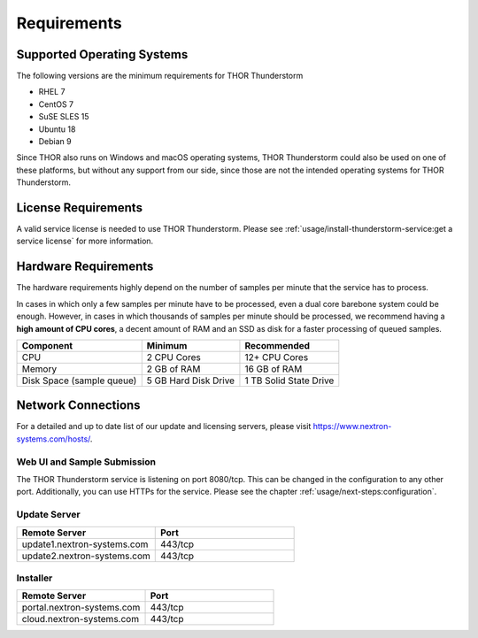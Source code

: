Requirements
============

Supported Operating Systems
---------------------------

The following versions are the minimum requirements for
THOR Thunderstorm

* RHEL 7
* CentOS 7
* SuSE SLES 15
* Ubuntu 18
* Debian 9

Since THOR also runs on Windows and macOS operating systems, THOR
Thunderstorm could also be used on one of these platforms, but without any
support from our side, since those are not the intended operating systems for
THOR Thunderstorm.

License Requirements
--------------------

A valid service license is needed to use THOR Thunderstorm. Please see
:ref:`usage/install-thunderstorm-service:get a service license` for more
information.

Hardware Requirements
---------------------

The hardware requirements highly depend on the number of samples per
minute that the service has to process.

In cases in which only a few samples per minute have to be processed,
even a dual core barebone system could be enough. However, in cases in
which thousands of samples per minute should be processed, we recommend
having a **high amount of CPU cores**, a decent amount of RAM and an SSD
as disk for a faster processing of queued samples.

.. list-table::
   :header-rows: 1

   * - Component
     - Minimum
     - Recommended
   * - CPU
     - 2 CPU Cores
     - 12+ CPU Cores
   * - Memory
     - 2 GB of RAM
     - 16 GB of RAM
   * - Disk Space (sample queue)
     - 5 GB Hard Disk Drive
     - 1 TB Solid State Drive

Network Connections
-------------------

For a detailed and up to date list of our update and licensing
servers, please visit https://www.nextron-systems.com/hosts/.

Web UI and Sample Submission
^^^^^^^^^^^^^^^^^^^^^^^^^^^^

The THOR Thunderstorm service is listening on port 8080/tcp.
This can be changed in the configuration to any other port.
Additionally, you can use HTTPs for the service. Please see
the chapter :ref:`usage/next-steps:configuration`.

Update Server
^^^^^^^^^^^^^

.. list-table::
   :header-rows: 1
   :widths: 50, 50

   * - Remote Server
     - Port
   * - update1.nextron-systems.com
     - 443/tcp
   * - update2.nextron-systems.com
     - 443/tcp

Installer
^^^^^^^^^

.. list-table::
   :header-rows: 1
   :widths: 50, 50

   * - Remote Server
     - Port
   * - portal.nextron-systems.com
     - 443/tcp
   * - cloud.nextron-systems.com
     - 443/tcp
